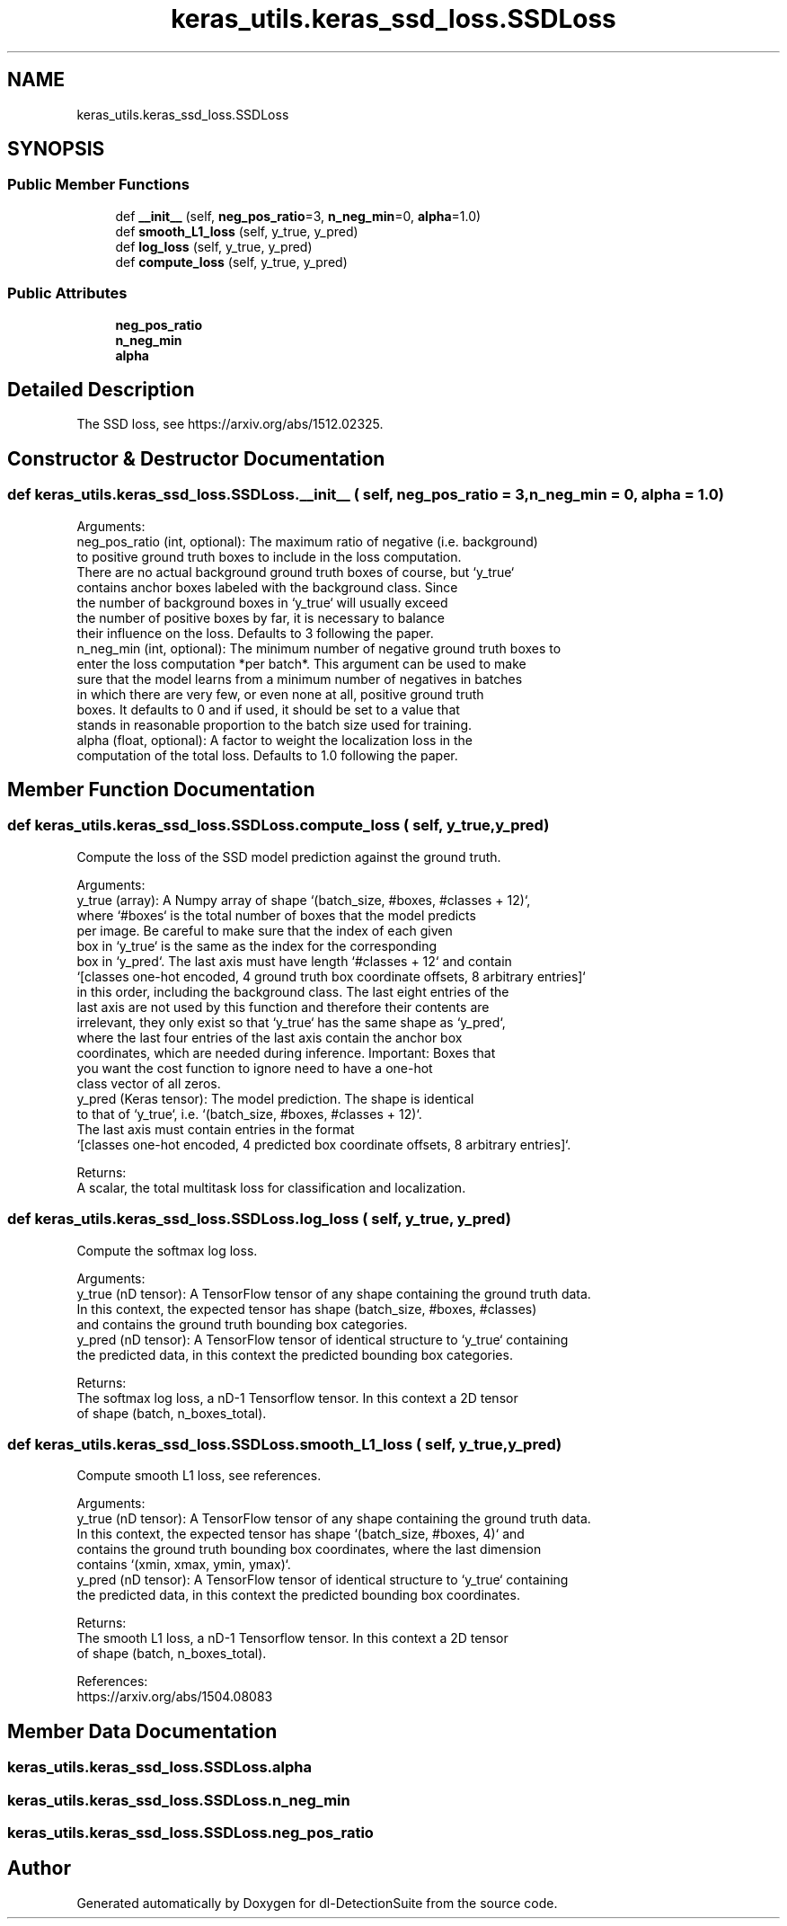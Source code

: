 .TH "keras_utils.keras_ssd_loss.SSDLoss" 3 "Sat Dec 15 2018" "Version 1.00" "dl-DetectionSuite" \" -*- nroff -*-
.ad l
.nh
.SH NAME
keras_utils.keras_ssd_loss.SSDLoss
.SH SYNOPSIS
.br
.PP
.SS "Public Member Functions"

.in +1c
.ti -1c
.RI "def \fB__init__\fP (self, \fBneg_pos_ratio\fP=3, \fBn_neg_min\fP=0, \fBalpha\fP=1\&.0)"
.br
.ti -1c
.RI "def \fBsmooth_L1_loss\fP (self, y_true, y_pred)"
.br
.ti -1c
.RI "def \fBlog_loss\fP (self, y_true, y_pred)"
.br
.ti -1c
.RI "def \fBcompute_loss\fP (self, y_true, y_pred)"
.br
.in -1c
.SS "Public Attributes"

.in +1c
.ti -1c
.RI "\fBneg_pos_ratio\fP"
.br
.ti -1c
.RI "\fBn_neg_min\fP"
.br
.ti -1c
.RI "\fBalpha\fP"
.br
.in -1c
.SH "Detailed Description"
.PP 

.PP
.nf
The SSD loss, see https://arxiv.org/abs/1512.02325.

.fi
.PP
 
.SH "Constructor & Destructor Documentation"
.PP 
.SS "def keras_utils\&.keras_ssd_loss\&.SSDLoss\&.__init__ ( self,  neg_pos_ratio = \fC3\fP,  n_neg_min = \fC0\fP,  alpha = \fC1\&.0\fP)"

.PP
.nf
Arguments:
    neg_pos_ratio (int, optional): The maximum ratio of negative (i.e. background)
to positive ground truth boxes to include in the loss computation.
There are no actual background ground truth boxes of course, but `y_true`
contains anchor boxes labeled with the background class. Since
the number of background boxes in `y_true` will usually exceed
the number of positive boxes by far, it is necessary to balance
their influence on the loss. Defaults to 3 following the paper.
    n_neg_min (int, optional): The minimum number of negative ground truth boxes to
enter the loss computation *per batch*. This argument can be used to make
sure that the model learns from a minimum number of negatives in batches
in which there are very few, or even none at all, positive ground truth
boxes. It defaults to 0 and if used, it should be set to a value that
stands in reasonable proportion to the batch size used for training.
    alpha (float, optional): A factor to weight the localization loss in the
computation of the total loss. Defaults to 1.0 following the paper.

.fi
.PP
 
.SH "Member Function Documentation"
.PP 
.SS "def keras_utils\&.keras_ssd_loss\&.SSDLoss\&.compute_loss ( self,  y_true,  y_pred)"

.PP
.nf
Compute the loss of the SSD model prediction against the ground truth.

Arguments:
    y_true (array): A Numpy array of shape `(batch_size, #boxes, #classes + 12)`,
where `#boxes` is the total number of boxes that the model predicts
per image. Be careful to make sure that the index of each given
box in `y_true` is the same as the index for the corresponding
box in `y_pred`. The last axis must have length `#classes + 12` and contain
`[classes one-hot encoded, 4 ground truth box coordinate offsets, 8 arbitrary entries]`
in this order, including the background class. The last eight entries of the
last axis are not used by this function and therefore their contents are
irrelevant, they only exist so that `y_true` has the same shape as `y_pred`,
where the last four entries of the last axis contain the anchor box
coordinates, which are needed during inference. Important: Boxes that
you want the cost function to ignore need to have a one-hot
class vector of all zeros.
    y_pred (Keras tensor): The model prediction. The shape is identical
to that of `y_true`, i.e. `(batch_size, #boxes, #classes + 12)`.
The last axis must contain entries in the format
`[classes one-hot encoded, 4 predicted box coordinate offsets, 8 arbitrary entries]`.

Returns:
    A scalar, the total multitask loss for classification and localization.

.fi
.PP
 
.SS "def keras_utils\&.keras_ssd_loss\&.SSDLoss\&.log_loss ( self,  y_true,  y_pred)"

.PP
.nf
Compute the softmax log loss.

Arguments:
    y_true (nD tensor): A TensorFlow tensor of any shape containing the ground truth data.
In this context, the expected tensor has shape (batch_size, #boxes, #classes)
and contains the ground truth bounding box categories.
    y_pred (nD tensor): A TensorFlow tensor of identical structure to `y_true` containing
the predicted data, in this context the predicted bounding box categories.

Returns:
    The softmax log loss, a nD-1 Tensorflow tensor. In this context a 2D tensor
    of shape (batch, n_boxes_total).

.fi
.PP
 
.SS "def keras_utils\&.keras_ssd_loss\&.SSDLoss\&.smooth_L1_loss ( self,  y_true,  y_pred)"

.PP
.nf
Compute smooth L1 loss, see references.

Arguments:
    y_true (nD tensor): A TensorFlow tensor of any shape containing the ground truth data.
In this context, the expected tensor has shape `(batch_size, #boxes, 4)` and
contains the ground truth bounding box coordinates, where the last dimension
contains `(xmin, xmax, ymin, ymax)`.
    y_pred (nD tensor): A TensorFlow tensor of identical structure to `y_true` containing
the predicted data, in this context the predicted bounding box coordinates.

Returns:
    The smooth L1 loss, a nD-1 Tensorflow tensor. In this context a 2D tensor
    of shape (batch, n_boxes_total).

References:
    https://arxiv.org/abs/1504.08083

.fi
.PP
 
.SH "Member Data Documentation"
.PP 
.SS "keras_utils\&.keras_ssd_loss\&.SSDLoss\&.alpha"

.SS "keras_utils\&.keras_ssd_loss\&.SSDLoss\&.n_neg_min"

.SS "keras_utils\&.keras_ssd_loss\&.SSDLoss\&.neg_pos_ratio"


.SH "Author"
.PP 
Generated automatically by Doxygen for dl-DetectionSuite from the source code\&.
